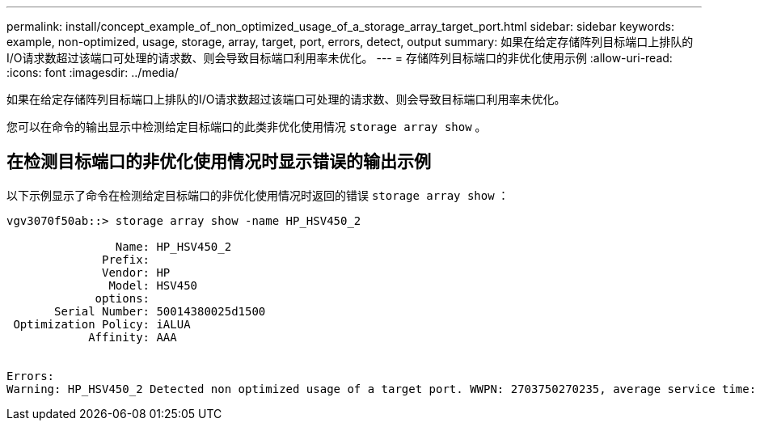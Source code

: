 ---
permalink: install/concept_example_of_non_optimized_usage_of_a_storage_array_target_port.html 
sidebar: sidebar 
keywords: example, non-optimized, usage, storage, array, target, port, errors, detect, output 
summary: 如果在给定存储阵列目标端口上排队的I/O请求数超过该端口可处理的请求数、则会导致目标端口利用率未优化。 
---
= 存储阵列目标端口的非优化使用示例
:allow-uri-read: 
:icons: font
:imagesdir: ../media/


[role="lead"]
如果在给定存储阵列目标端口上排队的I/O请求数超过该端口可处理的请求数、则会导致目标端口利用率未优化。

您可以在命令的输出显示中检测给定目标端口的此类非优化使用情况 `storage array show` 。



== 在检测目标端口的非优化使用情况时显示错误的输出示例

以下示例显示了命令在检测给定目标端口的非优化使用情况时返回的错误 `storage array show` ：

[listing]
----
vgv3070f50ab::> storage array show -name HP_HSV450_2

                Name: HP_HSV450_2
              Prefix:
              Vendor: HP
               Model: HSV450
             options:
       Serial Number: 50014380025d1500
 Optimization Policy: iALUA
            Affinity: AAA


Errors:
Warning: HP_HSV450_2 Detected non optimized usage of a target port. WWPN: 2703750270235, average service time: 215ms, average latency: 30ms
----